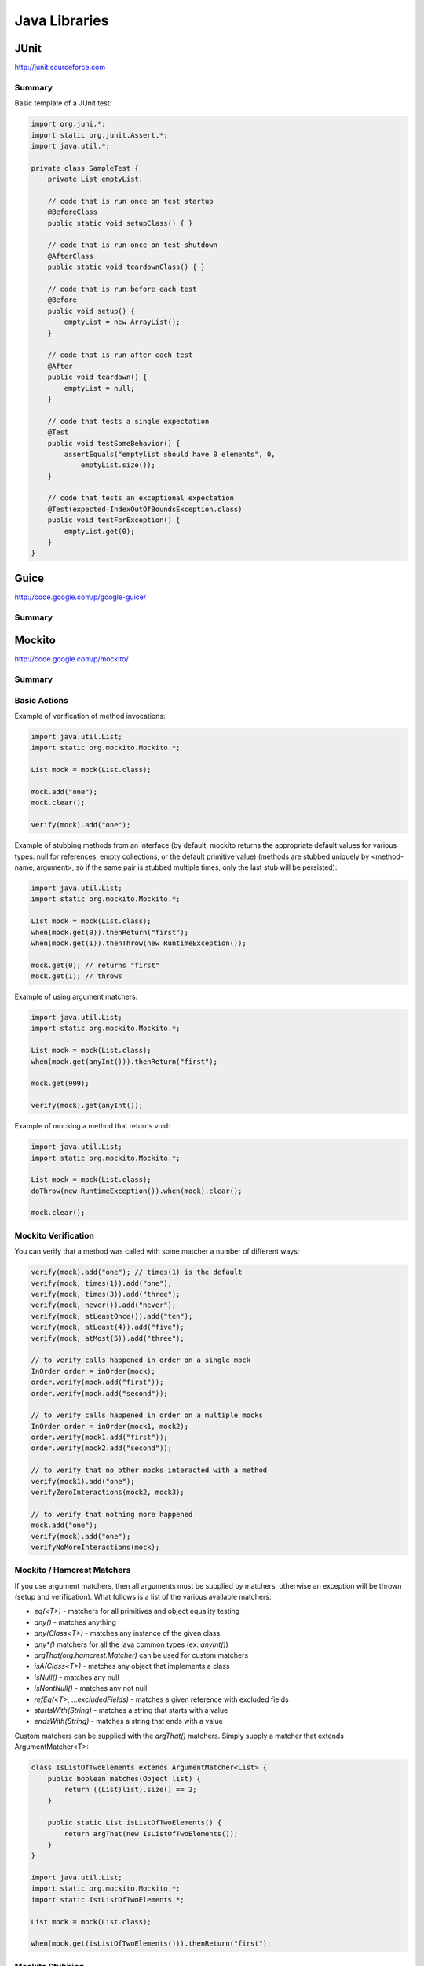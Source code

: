 ================================================================================
Java Libraries
================================================================================

--------------------------------------------------------------------------------
JUnit
--------------------------------------------------------------------------------
http://junit.sourceforce.com

~~~~~~~~~~~~~~~~~~~~~~~~~~~~~~~~~~~~~~~~~~~~~~~~~~~~~~~~~~~~~~~~~~~~~~~~~~~~~~~~
Summary
~~~~~~~~~~~~~~~~~~~~~~~~~~~~~~~~~~~~~~~~~~~~~~~~~~~~~~~~~~~~~~~~~~~~~~~~~~~~~~~~

Basic template of a JUnit test:

.. code-block:: java

    import org.juni.*;
    import static org.junit.Assert.*;
    import java.util.*;

    private class SampleTest {
        private List emptyList;

        // code that is run once on test startup
        @BeforeClass
        public static void setupClass() { }

        // code that is run once on test shutdown
        @AfterClass
        public static void teardownClass() { }

        // code that is run before each test
        @Before
        public void setup() {
            emptyList = new ArrayList();
        }

        // code that is run after each test
        @After
        public void teardown() {
            emptyList = null;
        }

        // code that tests a single expectation
        @Test
        public void testSomeBehavior() {
            assertEquals("emptylist should have 0 elements", 0,
                emptyList.size());
        }

        // code that tests an exceptional expectation
        @Test(expected-IndexOutOfBoundsException.class)
        public void testForException() {
            emptyList.get(0);
        }
    }


--------------------------------------------------------------------------------
Guice
--------------------------------------------------------------------------------
http://code.google.com/p/google-guice/

~~~~~~~~~~~~~~~~~~~~~~~~~~~~~~~~~~~~~~~~~~~~~~~~~~~~~~~~~~~~~~~~~~~~~~~~~~~~~~~~
Summary
~~~~~~~~~~~~~~~~~~~~~~~~~~~~~~~~~~~~~~~~~~~~~~~~~~~~~~~~~~~~~~~~~~~~~~~~~~~~~~~~

--------------------------------------------------------------------------------
Mockito
--------------------------------------------------------------------------------
http://code.google.com/p/mockito/

~~~~~~~~~~~~~~~~~~~~~~~~~~~~~~~~~~~~~~~~~~~~~~~~~~~~~~~~~~~~~~~~~~~~~~~~~~~~~~~~
Summary
~~~~~~~~~~~~~~~~~~~~~~~~~~~~~~~~~~~~~~~~~~~~~~~~~~~~~~~~~~~~~~~~~~~~~~~~~~~~~~~~

~~~~~~~~~~~~~~~~~~~~~~~~~~~~~~~~~~~~~~~~~~~~~~~~~~~~~~~~~~~~~~~~~~~~~~~~~~~~~~~~
Basic Actions
~~~~~~~~~~~~~~~~~~~~~~~~~~~~~~~~~~~~~~~~~~~~~~~~~~~~~~~~~~~~~~~~~~~~~~~~~~~~~~~~

Example of verification of method invocations:

.. code-block:: java

    import java.util.List;
    import static org.mockito.Mockito.*;

    List mock = mock(List.class);

    mock.add("one");
    mock.clear();

    verify(mock).add("one");

Example of stubbing methods from an interface (by default, mockito returns the
appropriate default values for various types: null for references, empty
collections, or the default primitive value) (methods are stubbed uniquely by
<method-name, argument>, so if the same pair is stubbed multiple times, only
the last stub will be persisted):

.. code-block:: java

    import java.util.List;
    import static org.mockito.Mockito.*;

    List mock = mock(List.class);
    when(mock.get(0)).thenReturn("first");
    when(mock.get(1)).thenThrow(new RuntimeException());

    mock.get(0); // returns "first"
    mock.get(1); // throws

Example of using argument matchers:

.. code-block:: java

    import java.util.List;
    import static org.mockito.Mockito.*;

    List mock = mock(List.class);
    when(mock.get(anyInt())).thenReturn("first");

    mock.get(999);

    verify(mock).get(anyInt());

Example of mocking a method that returns void:

.. code-block:: java

    import java.util.List;
    import static org.mockito.Mockito.*;

    List mock = mock(List.class);
    doThrow(new RuntimeException()).when(mock).clear();

    mock.clear();

~~~~~~~~~~~~~~~~~~~~~~~~~~~~~~~~~~~~~~~~~~~~~~~~~~~~~~~~~~~~~~~~~~~~~~~~~~~~~~~~
Mockito Verification
~~~~~~~~~~~~~~~~~~~~~~~~~~~~~~~~~~~~~~~~~~~~~~~~~~~~~~~~~~~~~~~~~~~~~~~~~~~~~~~~

You can verify that a method was called with some matcher a number of different
ways:

.. code-block:: java

    verify(mock).add("one"); // times(1) is the default
    verify(mock, times(1)).add("one");
    verify(mock, times(3)).add("three");
    verify(mock, never()).add("never");
    verify(mock, atLeastOnce()).add("ten");
    verify(mock, atLeast(4)).add("five");
    verify(mock, atMost(5)).add("three");

    // to verify calls happened in order on a single mock
    InOrder order = inOrder(mock);
    order.verify(mock.add("first"));
    order.verify(mock.add("second"));

    // to verify calls happened in order on a multiple mocks
    InOrder order = inOrder(mock1, mock2);
    order.verify(mock1.add("first"));
    order.verify(mock2.add("second"));

    // to verify that no other mocks interacted with a method
    verify(mock1).add("one");
    verifyZeroInteractions(mock2, mock3);

    // to verify that nothing more happened
    mock.add("one");
    verify(mock).add("one");
    verifyNoMoreInteractions(mock);

~~~~~~~~~~~~~~~~~~~~~~~~~~~~~~~~~~~~~~~~~~~~~~~~~~~~~~~~~~~~~~~~~~~~~~~~~~~~~~~~
Mockito / Hamcrest Matchers
~~~~~~~~~~~~~~~~~~~~~~~~~~~~~~~~~~~~~~~~~~~~~~~~~~~~~~~~~~~~~~~~~~~~~~~~~~~~~~~~

If you use argument matchers, then all arguments must be supplied by matchers,
otherwise an exception will be thrown (setup and verification). What follows is
a list of the various available matchers:

* `eq(<T>)` - matchers for all primitives and object equality testing
* `any()` - matches anything
* `any(Class<T>)` - matches any instance of the given class
* `any*()` matchers for all the java common types (ex: `anyInt()`)
* `argThat(org.hamcrest.Matcher)` can be used for custom matchers
* `isA(Class<T>)` - matches any object that implements a class
* `isNull()` - matches any null
* `isNontNull()` - matches any not null
* `refEq(<T>, ...excludedFields)` - matches a given reference with excluded fields
* `startsWith(String)` - matches a string that starts with a value
* `endsWith(String)` - matches a string that ends with a value

Custom matchers can be supplied with the `argThat()` matchers. Simply supply a
matcher that extends ArgumentMatcher<T>:

.. code-block:: java

    class IsListOfTwoElements extends ArgumentMatcher<List> {
        public boolean matches(Object list) {
            return ((List)list).size() == 2;
        }

        public static List isListOfTwoElements() {
            return argThat(new IsListOfTwoElements());
        }
    }

    import java.util.List;
    import static org.mockito.Mockito.*;
    import static IstListOfTwoElements.*;

    List mock = mock(List.class);

    when(mock.get(isListOfTwoElements())).thenReturn("first");

~~~~~~~~~~~~~~~~~~~~~~~~~~~~~~~~~~~~~~~~~~~~~~~~~~~~~~~~~~~~~~~~~~~~~~~~~~~~~~~~
Mockito Stubbing
~~~~~~~~~~~~~~~~~~~~~~~~~~~~~~~~~~~~~~~~~~~~~~~~~~~~~~~~~~~~~~~~~~~~~~~~~~~~~~~~

If you need to stub consecutive calls, use the iterator style stubbing:

.. code-block:: java

    // can mix and match results like return and throw
    when(mock.get("arg"))
        .thenReturn("example")
        .thenThrow(new RuntimeException());

    // can use shorthand; note after 3rd call, every further call will return c
    when(mock.get("arg"))
        .thenReturn("a", "b", "c");

If you need to add side effects to your call, then you can use the `Answer`
interface:

.. code-block:: java

    when(mock.method(any())).thenAnswer(new Answer() {
        Object answer(InvocationOnMock invocation) {
            Object[] args = invocation.getArguments();
            Object mock = invocation.getMock();
            return "called with arguments: " + args;
        }
    });

If the method returns void (or does something a little weird), then you can use one
of the following:

.. code-block:: java

    doReturn("value").when(mock).call();
    doNothing()).when(mock).clear();
    doCallRealMethod()).when(mock).clear();
    doThrow(new RunTimeException()).when(mock).clear();
    doAnswer(new Answer() { ... }).when(mock).clear();

~~~~~~~~~~~~~~~~~~~~~~~~~~~~~~~~~~~~~~~~~~~~~~~~~~~~~~~~~~~~~~~~~~~~~~~~~~~~~~~~
Mockito Annotations
~~~~~~~~~~~~~~~~~~~~~~~~~~~~~~~~~~~~~~~~~~~~~~~~~~~~~~~~~~~~~~~~~~~~~~~~~~~~~~~~

Instead of manually wiring up the mocks in each call, mockito allows interfaces
to be annotated with `@Mock` and then autowirted with a startup call:

.. code-block:: java

    public class ExampleServiceTest {
        @Mock private ServiceClient client;
        @Mock private ServiceDatabase database;
        @Mock private ServiceConfiguration config;

        @InjectMocks private ExampleService service;

        @Before public void setup() {
            MockitoAnnotations.initMocks(this);
            // inject mocks basically does the following
            // service = new ExampleService(client, database, config);
        }
    }

There are also a few other annotations that can be used:

* `@Spy` to easily create a spy
* `@Mock` to easily create a mock
* `@Captor` to easily create a captor
* `@InjectMocks` to use available mocks to initialize a test class

~~~~~~~~~~~~~~~~~~~~~~~~~~~~~~~~~~~~~~~~~~~~~~~~~~~~~~~~~~~~~~~~~~~~~~~~~~~~~~~~
Mockito Spying
~~~~~~~~~~~~~~~~~~~~~~~~~~~~~~~~~~~~~~~~~~~~~~~~~~~~~~~~~~~~~~~~~~~~~~~~~~~~~~~~

Mockito basically allows AOP style spying on real objects (calling through).
This can be used to verify invocations on objects as follows (note, final
methods cannot be mocked):

.. code-block:: java

    import java.util.List;
    import static org.mockito.Mockito.*;

    // this creates a copy of the instance to spy on
    List spy = spy(New LinkedList());

    // cannot use the other method to mock calls
    doThrow(new RuntimeException()).when(spy).add("two");

    verify(spy).add("one");
    verify(spy).add("two");

You can also use the argument captor for post call verification:

.. code-block:: java

    ArgumentCaptor<Person> argument = ArgumentCaptor.forClass(Person.class);
    Person mock = mock(Person.class);
    verify(mock).contact(argument.capture());
    assertEquals("John", argument.getValue().getName());

--------------------------------------------------------------------------------
PowerMock
--------------------------------------------------------------------------------
http://code.google.com/p/powermock/

~~~~~~~~~~~~~~~~~~~~~~~~~~~~~~~~~~~~~~~~~~~~~~~~~~~~~~~~~~~~~~~~~~~~~~~~~~~~~~~~
Summary
~~~~~~~~~~~~~~~~~~~~~~~~~~~~~~~~~~~~~~~~~~~~~~~~~~~~~~~~~~~~~~~~~~~~~~~~~~~~~~~~
